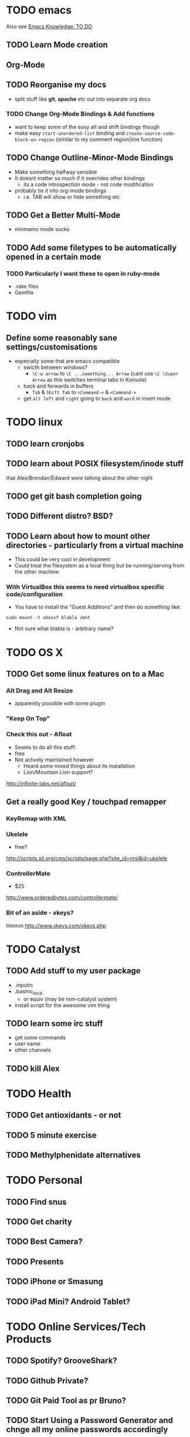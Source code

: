 * TODO emacs
Also see [[file:emacs%20knowledge.org::*TO%20DO][Emacs Knowledge: TO DO]]
** TODO Learn Mode creation
** Org-Mode
** TODO Reorganise my docs
 - split stuff like *git*, *apache* etc out into separate org docs
*** TODO Change Org-Mode Bindings & Add functions
  - want to keep some of the easy alt and shift bindings though
  - make easy =start-unordered-list= binding and =create-source-code-block-on-region= (similar to my comment region|line function)
** TODO Change Outline-Minor-Mode Bindings
 - Make something halfway sensible
 - It doesnt matter so much if it overrides other bindings
   - its a code introspection mode - not code modification
 - probably tie it into org-mode bindings
   - i.e. TAB will show or hide something etc
** TODO Get a Better Multi-Mode
 - minmamo mode sucks
** TODO Add some filetypes to be automatically opened in a certain mode
*** TODO Particularly I want these to open in ruby-mode 
 - .rake files
 - Gemfile
* TODO vim
** Define some reasonably sane settings/customisations
 - especially some that are emacs compatible
   - swicth between windows?
     - ~\C-w arrow~ to ~\C ...something... Arrow~ (cant use ~\C \Super Arrow~ as this switches terminal tabs in Konsole)
   - back and forwards in buffers
     - =Tab= & =Shift Tab= to =<Command-<= & =<Command->=
   - get =alt left= and =right= going to =back= and =word= in insert mode

* TODO linux
** TODO learn cronjobs
** TODO learn about POSIX filesystem/inode stuff 
that Alex/Brendan/Edward were talking about the other night
** TODO get git bash completion going
** TODO Different distro? BSD?
** TODO Learn about how to mount other directories - particularly from a virtual machine
 - This could be very cool in development
 - Could treat the filesystem as a local thing but be running/serving from the other machine
*** With VirtualBox this seems to need virtualbox specific code/configuration
 - You have to install the "Guest Additions" and then do something like:
: sudo mount -t vboxsf blabla /mnt
 - Not sure what blabla is - arbitrary name?
* TODO OS X
** TODO Get some linux features on to a Mac
*** Alt Drag and Alt Resize
   - apparently possible with some plugin
*** "Keep On Top"
*** Check this out - Afloat
 - Seems to do all this stuff:
 - free
 - Not actively maintained however
   - Heard some mixed things about its installation
   - Lion/Mountain Lion support?
http://infinite-labs.net/afloat/

** Get a really good Key / *touchpad* remapper
*** KeyRemap with XML
*** Ukelele
 - free?
http://scripts.sil.org/cms/scripts/page.php?site_id=nrsi&id=ukelele
*** ControllerMate
 - $25
http://www.orderedbytes.com/controllermate/
*** Bit of an aside - xkeys?
Hmmm
http://www.xkeys.com/xkeys.php

* TODO Catalyst
** TODO Add stuff to my user package
 - .inputrc
 - .bashrc_local
   - or equiv (may be non-catalyst system)
 - install script for the awesome vim thing
** TODO learn some irc stuff
 - get some commands
 - user name
 - other channels
** TODO kill Alex
* TODO Health
** TODO Get antioxidants - or not 
** TODO 5 minute exercise 
** TODO Methylphenidate alternatives
* TODO Personal
** TODO Find snus
** TODO Get charity
** TODO Best Camera?
** TODO Presents
** TODO iPhone or Smasung
** TODO iPad Mini? Android Tablet?
* TODO Online Services/Tech Products
** TODO Spotify? GrooveShark?
** TODO Github Private?
** TODO Git Paid Tool as pr Bruno?
** TODO Start Using a Password Generator and chnge all my online passwords accordingly

* What I liked/didnt like about Catalyst
** Liked
 - Working on different things
 - Setting up my own workstation
 - Rails app once i got used to it
 - Javascript/jQuery/CSS stuff
** Didnt Like
 - Andrew Boag
 - Extreme time pressure/constraints
   - I like to go away and do something, get it done, and then come back
 - Ancient version of linux software we were forced to use
